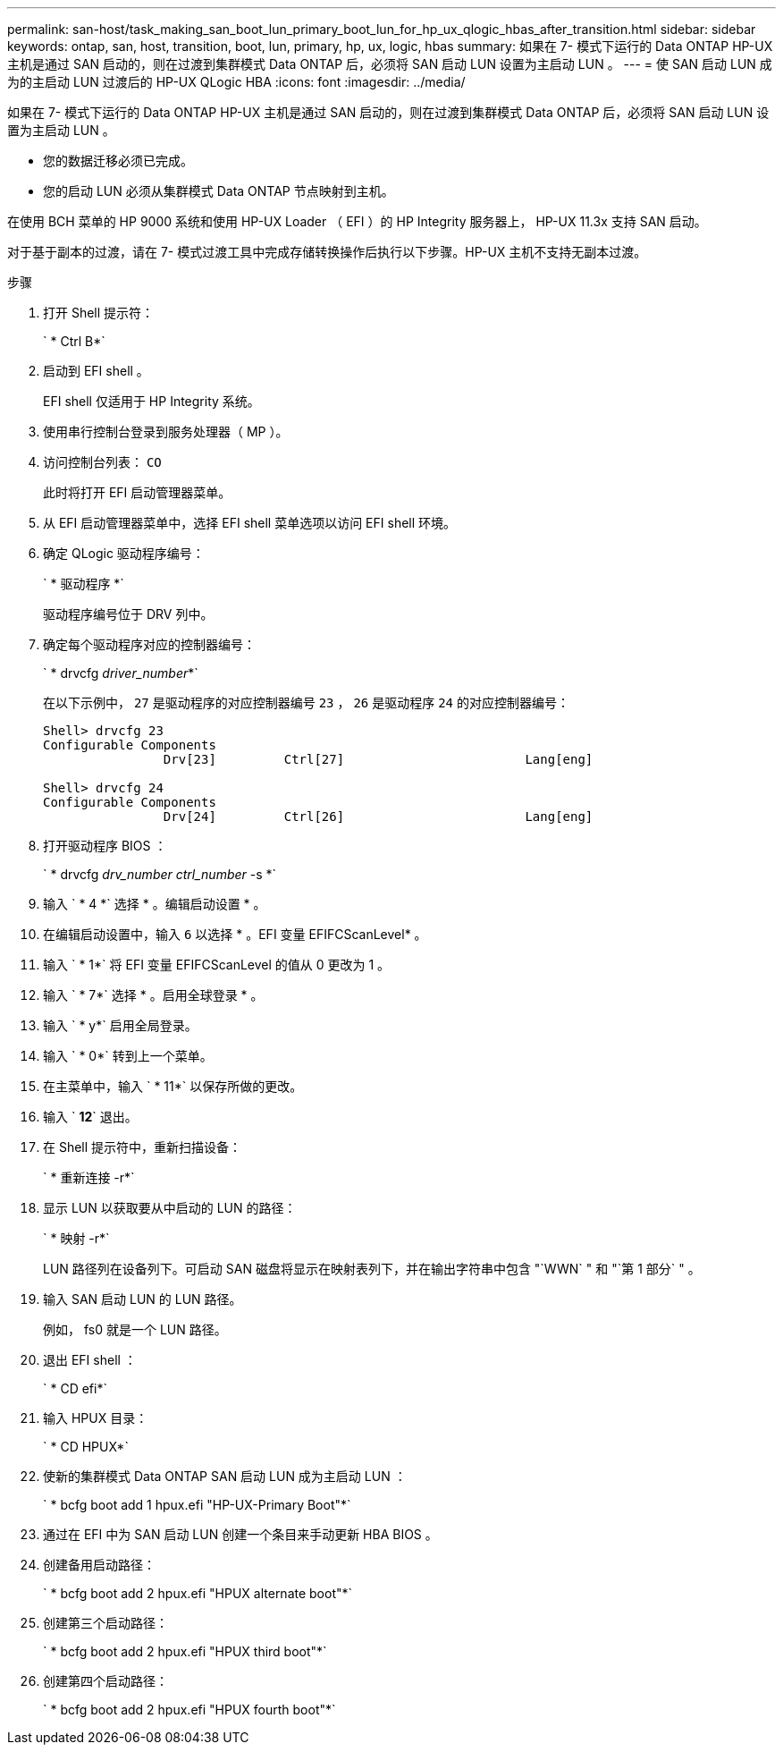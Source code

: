 ---
permalink: san-host/task_making_san_boot_lun_primary_boot_lun_for_hp_ux_qlogic_hbas_after_transition.html 
sidebar: sidebar 
keywords: ontap, san, host, transition, boot, lun, primary, hp, ux, logic, hbas 
summary: 如果在 7- 模式下运行的 Data ONTAP HP-UX 主机是通过 SAN 启动的，则在过渡到集群模式 Data ONTAP 后，必须将 SAN 启动 LUN 设置为主启动 LUN 。 
---
= 使 SAN 启动 LUN 成为的主启动 LUN 过渡后的 HP-UX QLogic HBA
:icons: font
:imagesdir: ../media/


[role="lead"]
如果在 7- 模式下运行的 Data ONTAP HP-UX 主机是通过 SAN 启动的，则在过渡到集群模式 Data ONTAP 后，必须将 SAN 启动 LUN 设置为主启动 LUN 。

* 您的数据迁移必须已完成。
* 您的启动 LUN 必须从集群模式 Data ONTAP 节点映射到主机。


在使用 BCH 菜单的 HP 9000 系统和使用 HP-UX Loader （ EFI ）的 HP Integrity 服务器上， HP-UX 11.3x 支持 SAN 启动。

对于基于副本的过渡，请在 7- 模式过渡工具中完成存储转换操作后执行以下步骤。HP-UX 主机不支持无副本过渡。

.步骤
. 打开 Shell 提示符：
+
` * Ctrl B*`

. 启动到 EFI shell 。
+
EFI shell 仅适用于 HP Integrity 系统。

. 使用串行控制台登录到服务处理器（ MP ）。
. 访问控制台列表： `CO`
+
此时将打开 EFI 启动管理器菜单。

. 从 EFI 启动管理器菜单中，选择 EFI shell 菜单选项以访问 EFI shell 环境。
. 确定 QLogic 驱动程序编号：
+
` * 驱动程序 *`

+
驱动程序编号位于 DRV 列中。

. 确定每个驱动程序对应的控制器编号：
+
` * drvcfg _driver_number_*`

+
在以下示例中， `27` 是驱动程序的对应控制器编号 `23` ， `26` 是驱动程序 `24` 的对应控制器编号：

+
[listing]
----
Shell> drvcfg 23
Configurable Components
		Drv[23]		Ctrl[27]			Lang[eng]

Shell> drvcfg 24
Configurable Components
		Drv[24]		Ctrl[26]			Lang[eng]
----
. 打开驱动程序 BIOS ：
+
` * drvcfg _drv_number ctrl_number_ -s *`

. 输入 ` * 4 *` 选择 * 。编辑启动设置 * 。
. 在编辑启动设置中，输入 `6` 以选择 * 。EFI 变量 EFIFCScanLevel* 。
. 输入 ` * 1*` 将 EFI 变量 EFIFCScanLevel 的值从 0 更改为 1 。
. 输入 ` * 7*` 选择 * 。启用全球登录 * 。
. 输入 ` * y*` 启用全局登录。
. 输入 ` * 0*` 转到上一个菜单。
. 在主菜单中，输入 ` * 11*` 以保存所做的更改。
. 输入 ` *12*` 退出。
. 在 Shell 提示符中，重新扫描设备：
+
` * 重新连接 -r*`

. 显示 LUN 以获取要从中启动的 LUN 的路径：
+
` * 映射 -r*`

+
LUN 路径列在设备列下。可启动 SAN 磁盘将显示在映射表列下，并在输出字符串中包含 "`WWN` " 和 "`第 1 部分` " 。

. 输入 SAN 启动 LUN 的 LUN 路径。
+
例如， fs0 就是一个 LUN 路径。

. 退出 EFI shell ：
+
` * CD efi*`

. 输入 HPUX 目录：
+
` * CD HPUX*`

. 使新的集群模式 Data ONTAP SAN 启动 LUN 成为主启动 LUN ：
+
` * bcfg boot add 1 hpux.efi "HP-UX-Primary Boot"*`

. 通过在 EFI 中为 SAN 启动 LUN 创建一个条目来手动更新 HBA BIOS 。
. 创建备用启动路径：
+
` * bcfg boot add 2 hpux.efi "HPUX alternate boot"*`

. 创建第三个启动路径：
+
` * bcfg boot add 2 hpux.efi "HPUX third boot"*`

. 创建第四个启动路径：
+
` * bcfg boot add 2 hpux.efi "HPUX fourth boot"*`


